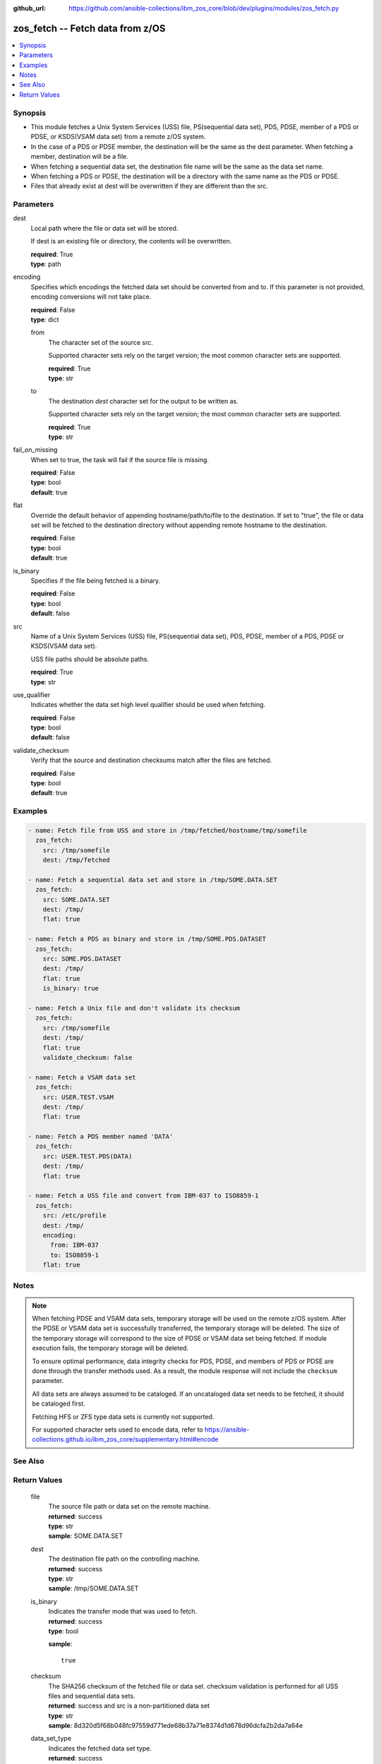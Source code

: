 
:github_url: https://github.com/ansible-collections/ibm_zos_core/blob/dev/plugins/modules/zos_fetch.py

.. _zos_fetch_module:


zos_fetch -- Fetch data from z/OS
=================================



.. contents::
   :local:
   :depth: 1
   

Synopsis
--------
- This module fetches a Unix System Services (USS) file, PS(sequential data set), PDS, PDSE, member of a PDS or PDSE, or KSDS(VSAM data set) from a remote z/OS system.
- In the case of a PDS or PDSE member, the destination will be the same as the dest parameter. When fetching a member, destination will be a file.
- When fetching a sequential data set, the destination file name will be the same as the data set name.
- When fetching a PDS or PDSE, the destination will be a directory with the same name as the PDS or PDSE.
- Files that already exist at dest will be overwritten if they are different than the src.





Parameters
----------


 
     
dest
  Local path where the file or data set will be stored.

  If dest is an existing file or directory, the contents will be overwritten.


  | **required**: True
  | **type**: path


 
     
encoding
  Specifies which encodings the fetched data set should be converted from and to. If this parameter is not provided, encoding conversions will not take place.


  | **required**: False
  | **type**: dict


 
     
  from
    The character set of the source *src*.

    Supported character sets rely on the target version; the most common character sets are supported.


    | **required**: True
    | **type**: str


 
     
  to
    The destination *dest* character set for the output to be written as.

    Supported character sets rely on the target version; the most common character sets are supported.


    | **required**: True
    | **type**: str



 
     
fail_on_missing
  When set to true, the task will fail if the source file is missing.


  | **required**: False
  | **type**: bool
  | **default**: true


 
     
flat
  Override the default behavior of appending hostname/path/to/file to the destination. If set to "true", the file or data set will be fetched to the destination directory without appending remote hostname to the destination.


  | **required**: False
  | **type**: bool
  | **default**: true


 
     
is_binary
  Specifies if the file being fetched is a binary.


  | **required**: False
  | **type**: bool
  | **default**: false


 
     
src
  Name of a Unix System Services (USS) file, PS(sequential data set), PDS, PDSE, member of a PDS, PDSE or KSDS(VSAM data set).

  USS file paths should be absolute paths.


  | **required**: True
  | **type**: str


 
     
use_qualifier
  Indicates whether the data set high level qualifier should be used when fetching.


  | **required**: False
  | **type**: bool
  | **default**: false


 
     
validate_checksum
  Verify that the source and destination checksums match after the files are fetched.


  | **required**: False
  | **type**: bool
  | **default**: true




Examples
--------

.. code-block:: yaml+jinja

   
   - name: Fetch file from USS and store in /tmp/fetched/hostname/tmp/somefile
     zos_fetch:
       src: /tmp/somefile
       dest: /tmp/fetched

   - name: Fetch a sequential data set and store in /tmp/SOME.DATA.SET
     zos_fetch:
       src: SOME.DATA.SET
       dest: /tmp/
       flat: true

   - name: Fetch a PDS as binary and store in /tmp/SOME.PDS.DATASET
     zos_fetch:
       src: SOME.PDS.DATASET
       dest: /tmp/
       flat: true
       is_binary: true

   - name: Fetch a Unix file and don't validate its checksum
     zos_fetch:
       src: /tmp/somefile
       dest: /tmp/
       flat: true
       validate_checksum: false

   - name: Fetch a VSAM data set
     zos_fetch:
       src: USER.TEST.VSAM
       dest: /tmp/
       flat: true

   - name: Fetch a PDS member named 'DATA'
     zos_fetch:
       src: USER.TEST.PDS(DATA)
       dest: /tmp/
       flat: true

   - name: Fetch a USS file and convert from IBM-037 to ISO8859-1
     zos_fetch:
       src: /etc/profile
       dest: /tmp/
       encoding:
         from: IBM-037
         to: ISO8859-1
       flat: true




Notes
-----

.. note::
   When fetching PDSE and VSAM data sets, temporary storage will be used on the remote z/OS system. After the PDSE or VSAM data set is successfully transferred, the temporary storage will be deleted. The size of the temporary storage will correspond to the size of PDSE or VSAM data set being fetched. If module execution fails, the temporary storage will be deleted.

   To ensure optimal performance, data integrity checks for PDS, PDSE, and members of PDS or PDSE are done through the transfer methods used. As a result, the module response will not include the ``checksum`` parameter.

   All data sets are always assumed to be cataloged. If an uncataloged data set needs to be fetched, it should be cataloged first.

   Fetching HFS or ZFS type data sets is currently not supported.

   For supported character sets used to encode data, refer to https://ansible-collections.github.io/ibm_zos_core/supplementary.html#encode



See Also
--------

.. seealso::

   - :ref:`zos_data_set_module`



Return Values
-------------

      
                              
         file
            | The source file path or data set on the remote machine.
      
            | **returned**: success
            
            | **type**: str

                  
            | **sample**: SOME.DATA.SET
      
            
      
         
                              
         dest
            | The destination file path on the controlling machine.
      
            | **returned**: success
            
            | **type**: str

                  
            | **sample**: /tmp/SOME.DATA.SET
      
            
      
         
                              
         is_binary
            | Indicates the transfer mode that was used to fetch.
      
            | **returned**: success
            
            | **type**: bool

            
            **sample**: ::

                       true
            
      
         
                              
         checksum
            | The SHA256 checksum of the fetched file or data set. checksum validation is performed for all USS files and sequential data sets.
      
            | **returned**: success and src is a non-partitioned data set
            
            | **type**: str

                  
            | **sample**: 8d320d5f68b048fc97559d771ede68b37a71e8374d1d678d96dcfa2b2da7a64e
      
            
      
         
                              
         data_set_type
            | Indicates the fetched data set type.
      
            | **returned**: success
            
            | **type**: str

                  
            | **sample**: PDSE
      
            
      
         
                              
         note
            | Notice of module failure when C(fail_on_missing) is false.
      
            | **returned**: failure and fail_on_missing=false
            
            | **type**: str

                  
            | **sample**: The data set USER.PROCLIB does not exist. No data was fetched.
      
            
      
         
                              
         msg
            | Message returned on failure.
      
            | **returned**: failure
            
            | **type**: str

                  
            | **sample**: The source 'TEST.DATA.SET' does not exist or is uncataloged.
      
            
      
         
                              
         stdout
            | The stdout from a USS command or MVS command, if applicable.
      
            | **returned**: failure
            
            | **type**: str

                  
            | **sample**: DATA SET 'USER.PROCLIB' NOT IN CATALOG
      
            
      
         
                              
         stderr
            | The stderr of a USS command or MVS command, if applicable
      
            | **returned**: failure
            
            | **type**: str

                  
            | **sample**: File /tmp/result.log not found.
      
            
      
         
                              
         stdout_lines
            | List of strings containing individual lines from stdout
      
            | **returned**: failure
            
            | **type**: list

            
            **sample**: ::

                       ["u\u0027USER.TEST.PDS NOT IN CATALOG..\u0027"]
            
      
         
                              
         stderr_lines
            | List of strings containing individual lines from stderr.
      
            | **returned**: failure
            
            | **type**: list

            
            **sample**: ::

                       ["u\u0027Unable to traverse PDS USER.TEST.PDS not found\u0027"]
            
      
         
                              
         rc
            | The return code of a USS command or MVS command, if applicable.
      
            | **returned**: failure
            
            | **type**: int

                  
            | **sample**: 8
      
            
      
        
